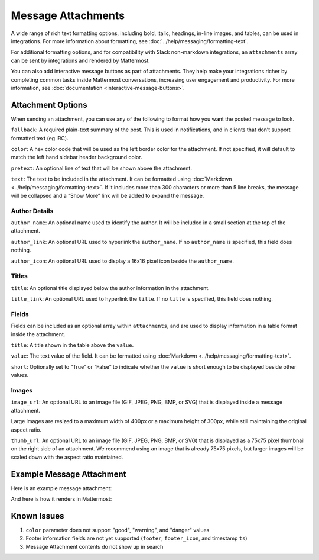Message Attachments
===================

A wide range of rich text formatting options, including bold, italic, headings, in-line images, and tables, can be used in integrations. For more information about formatting, see :doc:`../help/messaging/formatting-text`.

For additional formatting options, and for compatibility with Slack non-markdown integrations, an ``attachments`` array can be sent by integrations and rendered by Mattermost.

You can also add interactive message buttons as part of attachments. They help make your integrations richer by completing common tasks inside Mattermost conversations, increasing user engagement and productivity. For more information, see :doc:`documentation <interactive-message-buttons>`.

Attachment Options
------------------

When sending an attachment, you can use any of the following to format how you want the posted message to look.

``fallback``: A required plain-text summary of the post. This is used in notifications, and in clients that don’t support formatted text (eg IRC).

``color``: A hex color code that will be used as the left border color for the attachment. If not specified, it will default to match the left hand sidebar header background color.

.. image:: ../images/attachments-color.png

``pretext``: An optional line of text that will be shown above the attachment.

.. image:: ../images/attachments-pretext.png

``text``: The text to be included in the attachment. It can be formatted using :doc:`Markdown <../help/messaging/formatting-text>`. If it includes more than 300 characters or more than 5 line breaks, the message will be collapsed and a “Show More” link will be added to expand the message.

.. image:: ../images/attachments-text.png

Author Details
~~~~~~~~~~~~~~

``author_name``: An optional name used to identify the author. It will be included in a small section at the top of the attachment.

``author_link``: An optional URL used to hyperlink the ``author_name``. If no ``author_name`` is specified, this field does nothing.

``author_icon``: An optional URL used to display a 16x16 pixel icon beside the ``author_name``.

.. image:: ../images/attachments-author.png

Titles
~~~~~~

``title``: An optional title displayed below the author information in the attachment.

``title_link``: An optional URL used to hyperlink the ``title``. If no ``title`` is specified, this field does nothing.

.. image:: ../images/attachments-titles.png

Fields
~~~~~~

Fields can be included as an optional array within ``attachments``, and are used to display information in a table format inside the attachment.

``title``: A title shown in the table above the ``value``.

``value``: The text value of the field. It can be formatted using :doc:`Markdown <../help/messaging/formatting-text>`.

``short``: Optionally set to “True” or “False” to indicate whether the ``value`` is short enough to be displayed beside other values.

.. image:: ../images/attachments-fields.png

Images
~~~~~~

``image_url``: An optional URL to an image file (GIF, JPEG, PNG, BMP, or SVG) that is displayed inside a message attachment.

Large images are resized to a maximum width of 400px or a maximum height of 300px, while still maintaining the original aspect ratio.

.. image:: ../images/attachments-image.png

``thumb_url``: An optional URL to an image file (GIF, JPEG, PNG, BMP, or SVG)  that is displayed as a 75x75 pixel thumbnail on the right side of an attachment. We recommend using an image that is already 75x75 pixels, but larger images will be scaled down with the aspect ratio maintained.

.. image:: ../images/attachments-thumb.png

Example Message Attachment
--------------------------

Here is an example message attachment:

.. code-block:: JSON
  :linenos:

  {
    "attachments": [
      {
        "fallback": "test",
        "color": "#FF8000",
        "pretext": "This is optional pretext that shows above the attachment.",
        "text": "This is the text of the attachment. It should appear just above an image of the Mattermost logo. The left border of the attachment should be colored orange, and below the image it should include additional fields that are formatted in columns. At the top of the attachment, there should be an author name followed by a bolded title. Both the author name and the title should be hyperlinks.",
        "author_name": "Mattermost",
        "author_icon": "http://www.mattermost.org/wp-content/uploads/2016/04/icon_WS.png",
        "author_link": "http://www.mattermost.org/",
        "title": "Example Attachment",
        "title_link": "http://docs.mattermost.com/developer/message-attachments.html",
        "fields": [
          {
            "short": false,
            "title":"Long Field",
            "value":"Testing with a very long piece of text that will take up the whole width of the table. And then some more text to make it extra long."
          },
          {
            "short":true,
            "title":"Column One",
            "value":"Testing"
          },
          {
            "short":true,
            "title":"Column Two",
            "value":"Testing"
          },
          {
          "short":false,
          "title":"Another Field",
          "value":"Testing"
          }
        ],
        "image_url": "http://www.mattermost.org/wp-content/uploads/2016/03/logoHorizontal_WS.png"
      }
    ]
  }


And here is how it renders in Mattermost:

.. image:: ../images/attachments-example.png


Known Issues
------------

1. ``color`` parameter does not support "good", "warning", and "danger" values
2. Footer information fields are not yet supported (``footer``, ``footer_icon``, and timestamp ``ts``)
3. Message Attachment contents do not show up in search
